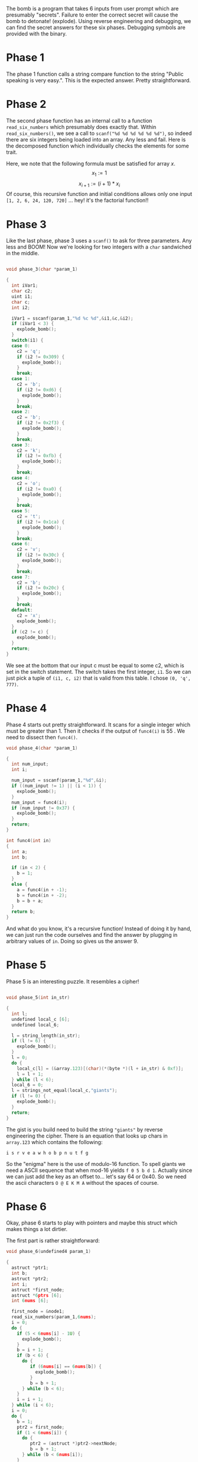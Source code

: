 The bomb is a program that takes 6 inputs from user prompt which are
presumably "secrets". Failure to enter the correct secret will cause the
bomb to detonate! (explode). Using reverse engineering and debugging, we can
find the secret answers for these six phases. Debugging symbols are provided
with the binary.
* Phase 1
The phase 1 function  calls a string compare function to the string "Public
speaking is very easy.". This is the expected answer. Pretty straightforward. 



* Phase 2 
The second phase function has an internal call to a function
=read_six_numbers= which presumably does exactly that. Within 
=read_six_numbers()=, we see a call to =scanf("%d %d %d %d %d %d")=, so
indeed there are six integers being loaded into an array. Any less and fail. 
Here is the decomposed function which individually checks the elements for
some trait. 
[[./bomb_phase2.png]]

Here, we note that the following formula must be satisfied for array $x$.
$$ x_1 := 1 $$
$$ x_{i+1} := (i+1)* x_i $$ 
Of course, this recursive function and initial conditions allows only one
input =[1, 2, 6, 24, 120, 720]= ... hey! it's the factorial function!!



* Phase 3
Like the last phase, phase 3 uses a =scanf()= to ask for three parameters.
Any less and BOOM! Now we're looking for two integers with a =char=
sandwiched in the middle. 

#+NAME: Phase_3()
#+BEGIN_SRC C

void phase_3(char *param_1)

{
  int iVar1;
  char c2;
  uint i1;
  char c;
  int i2;
  
  iVar1 = sscanf(param_1,"%d %c %d",&i1,&c,&i2);
  if (iVar1 < 3) {
    explode_bomb();
  }
  switch(i1) {
  case 0:
    c2 = 'q';
    if (i2 != 0x309) {
      explode_bomb();
    }
    break;
  case 1:
    c2 = 'b';
    if (i2 != 0xd6) {
      explode_bomb();
    }
    break;
  case 2:
    c2 = 'b';
    if (i2 != 0x2f3) {
      explode_bomb();
    }
    break;
  case 3:
    c2 = 'k';
    if (i2 != 0xfb) {
      explode_bomb();
    }
    break;
  case 4:
    c2 = 'o';
    if (i2 != 0xa0) {
      explode_bomb();
    }
    break;
  case 5:
    c2 = 't';
    if (i2 != 0x1ca) {
      explode_bomb();
    }
    break;
  case 6:
    c2 = 'v';
    if (i2 != 0x30c) {
      explode_bomb();
    }
    break;
  case 7:
    c2 = 'b';
    if (i2 != 0x20c) {
      explode_bomb();
    }
    break;
  default:
    c2 = 'x';
    explode_bomb();
  }
  if (c2 != c) {
    explode_bomb();
  }
  return;
}
#+END_SRC

We see at the bottom that our input c must be equal to some c2, which is set
in the switch statement. The switch takes the first integer, =i1=. So we can
just pick a tuple of =(i1, c, i2)= that is valid from this table. I chose
=(0, 'q', 777)=. 


* Phase 4

Phase 4 starts out pretty straightforward. It scans for a single integer
which must be greater than 1. Then it checks if the output of =func4(i)= is
55 . We need to dissect then =func4()=.
#+BEGIN_SRC C
void phase_4(char *param_1)

{
  int num_input;
  int i;

  num_input = sscanf(param_1,"%d",&i);
  if ((num_input != 1) || (i < 1)) {
    explode_bomb();
  }
  num_input = func4(i);
  if (num_input != 0x37) {
    explode_bomb();
  }
  return;
}
#+END_SRC

#+BEGIN_SRC C
int func4(int in)
{
  int a;
  int b;
  
  if (in < 2) {
    b = 1;
  }
  else {
    a = func4(in + -1);
    b = func4(in + -2);
    b = b + a;
  }
  return b;
}
#+END_SRC
And what do you know, it's a recursive function! Instead of doing it by hand,
we can just run the code ourselves and find the answer by plugging in
arbitrary values of =in=. Doing so gives us the answer 9.

* Phase 5
Phase 5 is an interesting puzzle. It resembles a cipher! 
#+BEGIN_SRC C 

void phase_5(int in_str)

{
  int l;
  undefined local_c [6];
  undefined local_6;
  
  l = string_length(in_str);
  if (l != 6) {
    explode_bomb();
  }
  l = 0;
  do {
    local_c[l] = (&array.123)[(char)(*(byte *)(l + in_str) & 0xf)];
    l = l + 1;
  } while (l < 6);
  local_6 = 0;
  l = strings_not_equal(local_c,"giants");
  if (l != 0) {
    explode_bomb();
  }
  return;
}
#+END_SRC

The gist is you build need to build the string ="giants"= by reverse
engineering the cipher. There is an equation that looks up chars in
=array.123= which contains the following:

~i s r v e a w h o b p n u t f g~

So the "enigma" here is the use of modulo-16 function. To spell giants we
need a ASCII sequence that when mod-16 yields =f 0 5 b d 1=. Actually since
we can just add the key as an offset to... let's say 64 or 0x40. So we need
the ascii characters =O @ E K M A= without the spaces of course. 


* Phase 6
Okay, phase 6 starts to play with pointers and maybe this struct which makes
things a lot dirtier. 

The first part is rather straightforward:

#+BEGIN_SRC C
void phase_6(undefined4 param_1)

{
  astruct *ptr1;
  int b;
  astruct *ptr2;
  int i;
  astruct *first_node;
  astruct *6ptrs [6];
  int 6nums [6];
  
  first_node = &node1;
  read_six_numbers(param_1,6nums);
  i = 0;
  do {
    if (5 < 6nums[i] - 1U) {
      explode_bomb();
    }
    b = i + 1;
    if (b < 6) {
      do {
         if (6nums[i] == 6nums[b]) {
           explode_bomb();
         }
         b = b + 1;
      } while (b < 6);
    }
    i = i + 1;
  } while (i < 6);
  i = 0;
  do {
    b = 1;
    ptr2 = first_node;
    if (1 < 6nums[i]) {
      do {
         ptr2 = (astruct *)ptr2->nextNode;
         b = b + 1;
      } while (b < 6nums[i]);
    }
    6ptrs[i] = ptr2;
    i = i + 1;
  } while (i < 6);
  i = 1;
  ptr2 = 6ptrs[0];
  do {
    ptr1 = 6ptrs[i];
    *(astruct **)&ptr2->nextNode = ptr1;
    i = i + 1;
    ptr2 = ptr1;
  } while (i < 6);
  ptr1->nextNode = (int *)0x0;
  i = 0;
  do {
    if (6ptrs[0]->key < *6ptrs[0]->nextNode) {
      explode_bomb();
    }
    6ptrs[0] = (astruct *)6ptrs[0]->nextNode;
    i = i + 1;
  } while (i < 5);
  return;
}

#+END_SRC

There are about 4 for loops here. The first one checks the input of 6
integers to make sure
that they are greater than 6 and unique.

Then we have a mess. But realizing that we are dealing with structs, we can
debug correctly by identifying the structure of the struct. We are given a
hint in that node1 points to some hardcoded data and we can inspect it there.
It appears we have a struct with two integers and a pointer. The pointer
looks like they refer to other structs in a linear way... much like that of a
LinkedList! 

It becomes clear but the next 3 for loops are doing. They are loading the
linked list in the order into my astruct array! Then =ptr1= finds the tail
and ends the list. Then, we need to check the each nextNodes in increasing
order. Hence the solution 4 2 6 3 1 5.  




